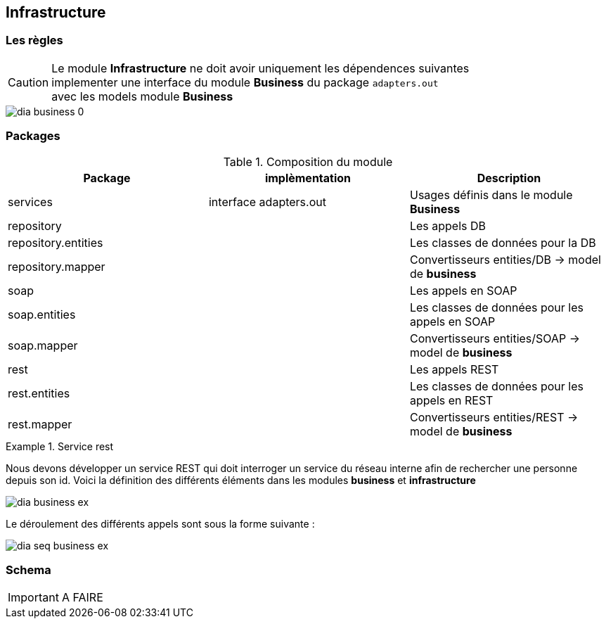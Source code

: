 == Infrastructure
=== Les règles

CAUTION: Le module **Infrastructure** ne doit avoir uniquement les dépendences suivantes +
implementer une interface du module **Business** du package `adapters.out` +
avec les models module **Business**

image::../images/dia_business-0.png[]
=== Packages

.Composition du module
[options="header,footer"]
|=======================
|       Package       |     implèmentation     | Description
|      services       | interface adapters.out | Usages définis dans le module **Business**
|     repository      |                        | Les appels DB
| repository.entities |                        | Les classes de données pour la DB
|  repository.mapper  |                        | Convertisseurs entities/DB -> model de **business**
|        soap         |                        | Les appels en SOAP
|    soap.entities    |                        | Les classes de données pour les appels en SOAP
|     soap.mapper     |                        | Convertisseurs entities/SOAP -> model de **business**
|        rest         |                        | Les appels REST
|    rest.entities    |                        | Les classes de données pour les appels en REST
|     rest.mapper     |                        | Convertisseurs entities/REST -> model de **business**
|=======================

.Service rest
==========================
Nous devons développer un service REST qui doit interroger un service du réseau interne
afin de rechercher une personne depuis son id.
Voici la définition des différents éléments dans les modules **business** et **infrastructure** +

image::../images/dia_business_ex.png[]

Le déroulement des différents appels sont sous la forme suivante : +

image::../images/dia_seq_business_ex.png[]
==========================

=== Schema

IMPORTANT: A FAIRE
